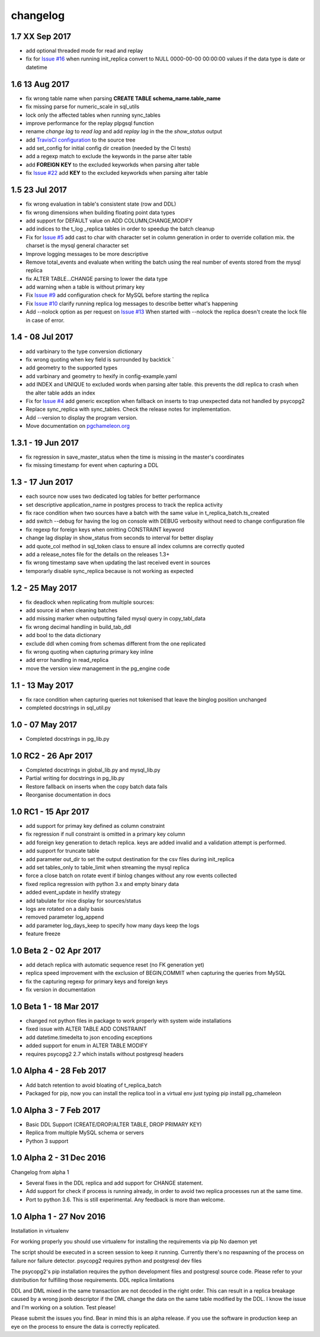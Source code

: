 changelog 
*************************
1.7 XX Sep 2017
.................................
* add optional threaded mode for read and replay 
* fix for `Issue #16 <https://github.com/the4thdoctor/pg_chameleon/issues/22>`_ when running init_replica convert to NULL 0000-00-00 00:00:00 values if the data type is date or datetime

1.6 13 Aug 2017
.................................
* fix wrong table name when parsing **CREATE TABLE schema_name.table_name**
* fix missing parse for numeric_scale in sql_utils
* lock only the affected tables when running sync_tables
* improve performance for the replay plpgsql function
* rename *change lag* to *read lag* and add *replay  lag*  in the the *show_status* output
* add `TravisCI configuration <https://travis-ci.org/the4thdoctor/pg_chameleon>`_ to the source tree
* add set_config for initial config dir creation (needed by the CI tests)
* add a regexp match to exclude the keywords in the parse alter  table 
* add **FOREIGN KEY** to the excluded keyworkds when parsing alter table
* fix `Issue #22 <https://github.com/the4thdoctor/pg_chameleon/issues/22>`_ add **KEY** to the excluded keyworkds when parsing alter table


1.5 23 Jul 2017
.................................
* fix wrong evaluation in table's consistent state (row and DDL)
* fix wrong dimensions when building floating point data types 
* add support for DEFAULT value on ADD COLUMN,CHANGE,MODIFY
* add indices to the t_log _replica tables in order to speedup the batch cleanup 
* Fix for `Issue #5 <https://github.com/the4thdoctor/pg_chameleon/issues/5>`_   add cast to char with character set in column generation in order to override collation mix. the charset is the mysql general character set
* Improve logging messages to be more descriptive
* Remove total_events and evaluate when writing the batch using the real number of events stored from the mysql replica
* fix ALTER TABLE...CHANGE parsing to lower the data type
* add warning when a table is without primary key
* Fix  `Issue #9 <https://github.com/the4thdoctor/pg_chameleon/issues/9>`_   add configuration check for MySQL before starting the replica
* Fix  `Issue #10 <https://github.com/the4thdoctor/pg_chameleon/issues/10>`_   clarify running replica log messages to describe better what's happening
* Add --nolock option as per request on `Issue #13 <https://github.com/the4thdoctor/pg_chameleon/issues/13>`_ When started with --nolock the replica doesn't create the lock file in case of error.

1.4 - 08 Jul 2017
...........................................
* add varbinary to the type conversion dictionary
* fix wrong quoting when key field is surrounded by backtick `
* add geometry to the supported types
* add varbinary and geometry to hexify in config-example.yaml
* add INDEX and UNIQUE to excluded words when parsing alter table. this prevents the ddl replica to crash when the alter table adds an index
* Fix for `Issue #4 <https://github.com/the4thdoctor/pg_chameleon/issues/4>`_  add generic exception when fallback on inserts to trap unexpected data not handled by psycopg2  
* Replace sync_replica with sync_tables. Check the release notes for implementation.
* Add --version to display the program version.
* Move documentation on `pgchameleon.org <http://www.pgchameleon.org/documents/index.html>`_ 

1.3.1 - 19 Jun 2017
...........................................
* fix regression in save_master_status when the time is missing in the master's coordinates
* fix missing timestamp for event when capturing a DDL

1.3 - 17 Jun 2017
...........................................
* each source now uses two dedicated log tables for better performance
* set descriptive application_name in postgres process to track the replica activity
* fix race condition when two sources have a batch with the same value in t_replica_batch.ts_created
* add switch --debug for having the log on console with DEBUG verbosity without need to change configuration file
* fix regexp for foreign keys when omitting CONSTRAINT keyword
* change lag display in show_status from seconds to interval for better display
* add quote_col method in sql_token class to ensure all index columns are correctly quoted
* add a release_notes file for the details on the releases 1.3+
* fix wrong timestamp save when updating the last received event in sources
* temporarly disable sync_replica because is not working as expected

1.2 - 25 May 2017
...........................................
* fix deadlock when replicating from multiple sources:
* add source id when cleaning batches
* add missing marker when outputting failed mysql query in copy_tabl_data
* fix wrong decimal handling in build_tab_ddl
* add bool to the data dictionary
* exclude ddl when coming from schemas different from the one replicated
* fix wrong quoting when capturing primary key inline
* add error handling in read_replica
* move the version view management in the pg_engine code

1.1 - 13 May 2017
...........................................
* fix race condition when capturing  queries not tokenised that leave the binglog position unchanged
* completed docstrings in sql_util.py

1.0 - 07 May 2017
............................................
* Completed docstrings in pg_lib.py 

1.0 RC2  -  26 Apr 2017
............................................
* Completed docstrings in global_lib.py and mysql_lib.py
* Partial writing for docstrings in pg_lib.py
* Restore fallback on inserts when the copy batch data fails
* Reorganise documentation in docs

1.0 RC1  -  15 Apr 2017
............................................
* add support for primay key defined as column constraint
* fix regression if null constraint is omitted in a primary key column
* add foreign key generation to detach replica. keys are added invalid and a validation attempt is performed.
* add support for truncate table 
* add parameter out_dir to set the output destination for the csv files during init_replica
* add set tables_only  to table_limit when streaming the mysql replica
* force a close batch on rotate event if binlog changes without any row events collected
* fixed replica regression with python 3.x and empty binary data
* added event_update in hexlify strategy
* add tabulate for nice display for sources/status
* logs are rotated on a daily basis
* removed parameter log_append 
* add parameter log_days_keep to specify how many days keep the logs
* feature freeze


1.0 Beta 2  -  02 Apr 2017
............................................
* add detach replica with automatic sequence reset (no FK generation yet)
* replica speed improvement with the exclusion  of BEGIN,COMMIT when capturing the queries from MySQL
* fix the capturing regexp  for primary keys and foreign keys
* fix version in documentation 


1.0 Beta 1  -  18 Mar 2017
............................................
* changed not python files in package  to work properly with system wide installations
* fixed issue with ALTER TABLE ADD CONSTRAINT
* add datetime.timedelta to json encoding exceptions
* added support for enum in ALTER TABLE MODIFY
* requires psycopg2 2.7 which installs without postgresql headers



1.0 Alpha 4  -  28 Feb 2017
............................................

* Add batch retention to avoid bloating of t_replica_batch
* Packaged for pip, now you can install the replica tool in a virtual env just typing pip install pg_chameleon


1.0 Alpha 3  -  7 Feb 2017
............................................


* Basic DDL Support (CREATE/DROP/ALTER TABLE, DROP PRIMARY KEY)
* Replica from multiple MySQL schema or servers
* Python 3 support


1.0 Alpha 2  -  31 Dec 2016 
............................................

Changelog from alpha 1

* Several fixes in the DDL replica and add support for CHANGE statement.
* Add support for check if process is running already, in order to avoid two replica processes run at the same time.
* Port to python 3.6. This is still experimental. Any feedback is more than welcome.




1.0 Alpha 1  -  27 Nov 2016
............................................

Installation in virtualenv

For working properly you should use virtualenv for installing the requirements via pip
No daemon yet

The script should be executed in a screen session to keep it running. Currently there's no respawning of the process on failure nor failure detector.
psycopg2 requires python and postgresql dev files

The psycopg2's pip installation requires the python development files and postgresql source code.
Please refer to your distribution for fulfilling those requirements.
DDL replica limitations

DDL and DML mixed in the same transaction are not decoded in the right order. This can result in a replica breakage caused by a wrong jsonb descriptor if the DML change the data on the same table modified by the DDL. I know the issue and I'm working on a solution.
Test please!

Please submit the issues you find.
Bear in mind this is an alpha release. if you use the software in production keep an eye on the process to ensure the data is correctly replicated.
